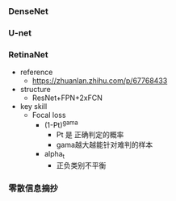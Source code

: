 *** DenseNet

*** U-net

*** RetinaNet
- reference
  - https://zhuanlan.zhihu.com/p/67768433
- structure
  - ResNet+FPN+2xFCN
- key skill
  - Focal loss
    - (1-Pt)^gama
      - Pt 是 正确判定的概率
      - gama越大越能针对难判的样本
    - alpha_t
      - 正负类别不平衡

*** 零散信息摘抄

